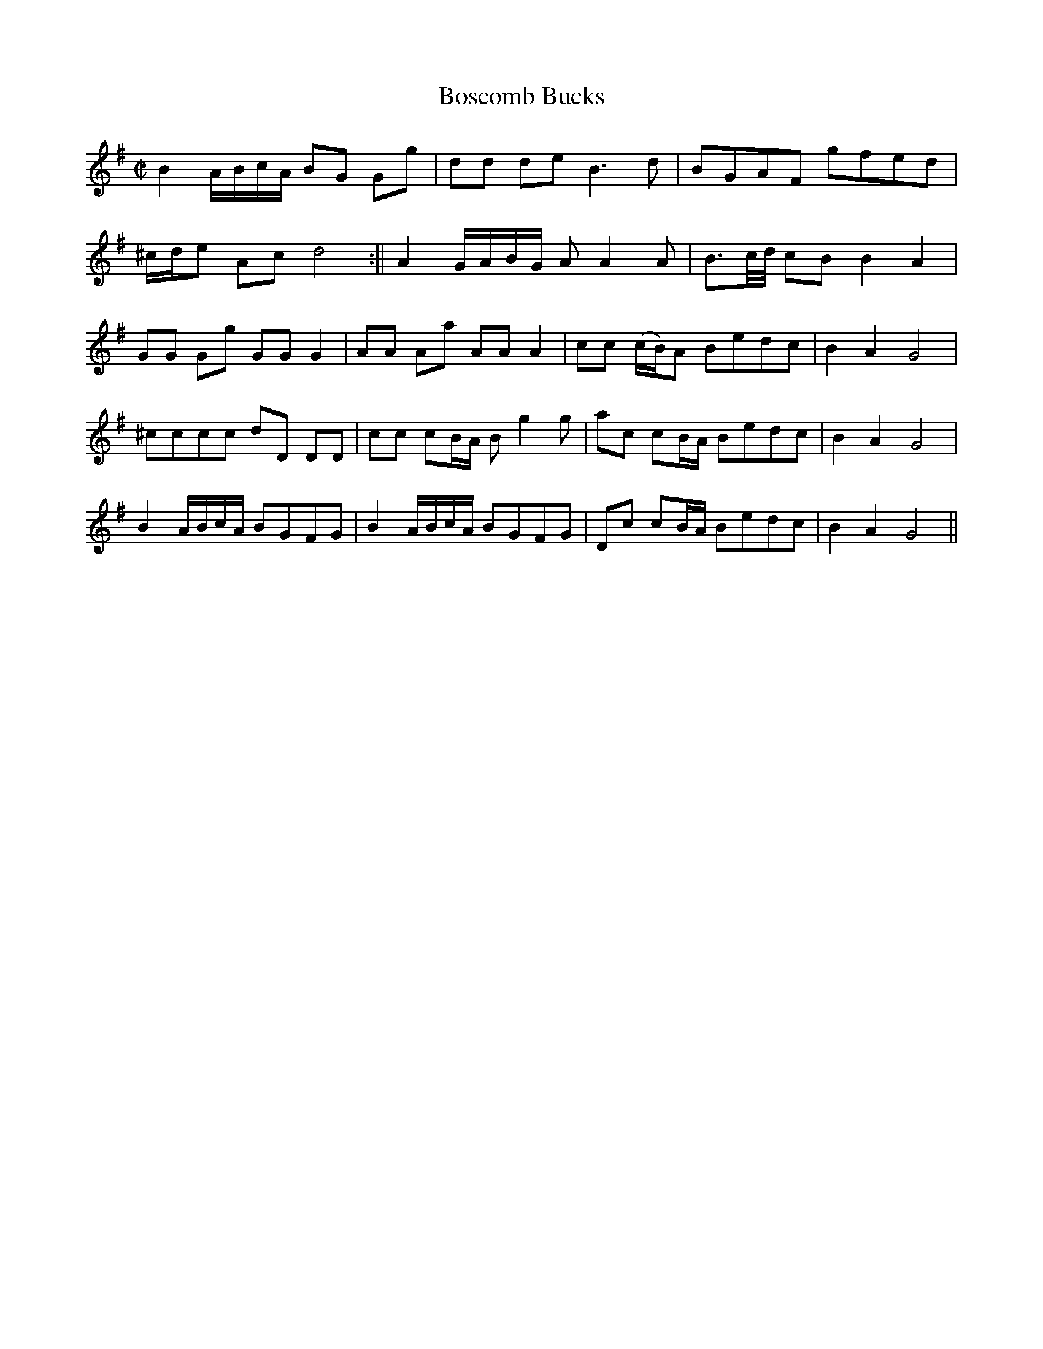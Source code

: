 X:1
T:Boscomb Bucks
M:C|
L:1/8
R:Country Dance
B:John Walsh - Caledonian Country Dances (London, c. 1745 , p. 14)
N:Published in several volumes and editions 1731-c. 1745
Z:AK/Fiddler's Companion
K:G
B2 A/B/c/A/ BG Gg|dd de B3d|BGAF gfed|
^c/d/e Ac d4:||A2 G/A/B/G/ A A2A|B>c/2d/4 cB B2A2|
GG Gg GG G2|AA Aa AA A2|cc (c/B/)A Bedc|B2A2 G4|
^cccc dD DD|cc cB/A/ Bg2g|ac cB/A/ Bedc|B2A2G4|
B2 A/B/c/A/ BGFG|B2 A/B/c/A/ BGFG|Dc cB/A/ Bedc|B2A2 G4||
